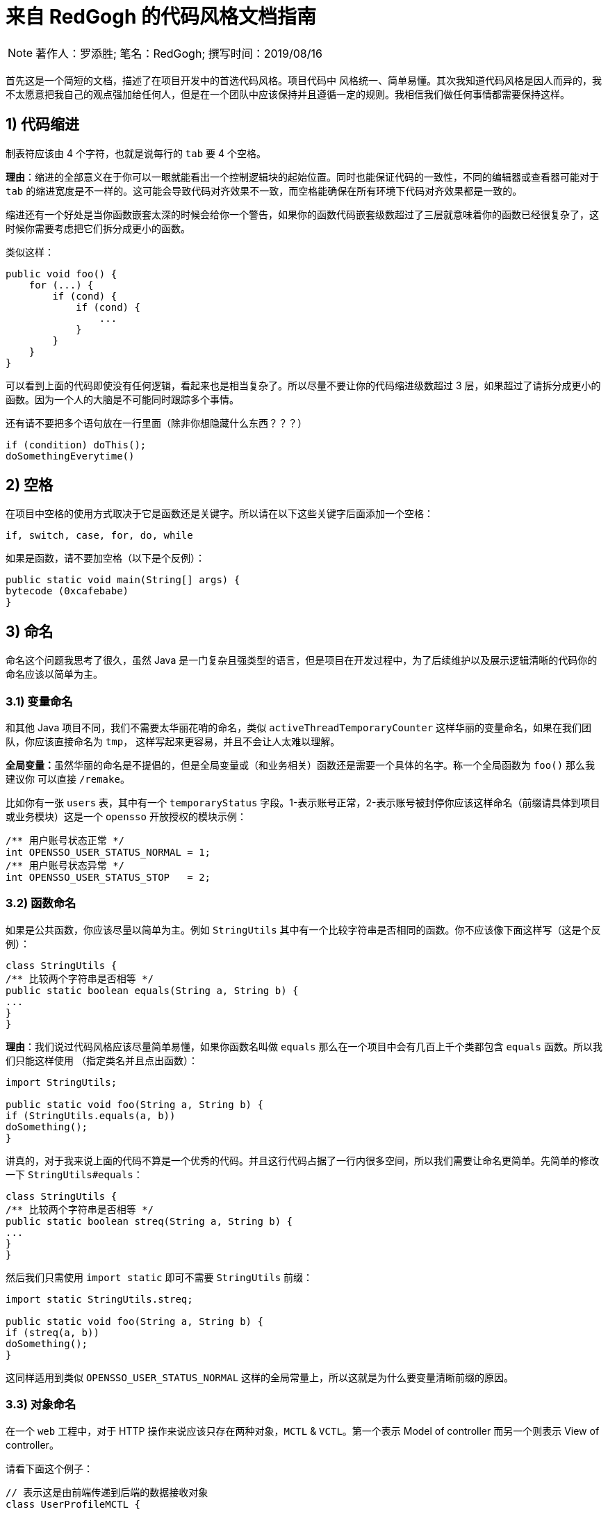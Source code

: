 = 来自 RedGogh 的代码风格文档指南

[NOTE]
著作人：罗添胜; 笔名：RedGogh; 撰写时间：2019/08/16

首先这是一个简短的文档，描述了在项目开发中的首选代码风格。项目代码中 风格统一、简单易懂。其次我知道代码风格是因人而异的，我不太愿意把我自己的观点强加给任何人，但是在一个团队中应该保持并且遵循一定的规则。我相信我们做任何事情都需要保持这样。

== 1) 代码缩进

制表符应该由 4 个字符，也就是说每行的 `tab` 要 4 个空格。

**理由**：缩进的全部意义在于你可以一眼就能看出一个控制逻辑块的起始位置。同时也能保证代码的一致性，不同的编辑器或查看器可能对于 `tab` 的缩进宽度是不一样的。这可能会导致代码对齐效果不一致，而空格能确保在所有环境下代码对齐效果都是一致的。

缩进还有一个好处是当你函数嵌套太深的时候会给你一个警告，如果你的函数代码嵌套级数超过了三层就意味着你的函数已经很复杂了，这时候你需要考虑把它们拆分成更小的函数。

类似这样：
[source, java]
-----------------------------
public void foo() {
    for (...) {
        if (cond) {
            if (cond) {
                ...
            }
        }
    }
}
-----------------------------

可以看到上面的代码即使没有任何逻辑，看起来也是相当复杂了。所以尽量不要让你的代码缩进级数超过 3 层，如果超过了请拆分成更小的函数。因为一个人的大脑是不可能同时跟踪多个事情。

还有请不要把多个语句放在一行里面（除非你想隐藏什么东西？？？）

[source, java]
-----------------------------
if (condition) doThis();
doSomethingEverytime()
-----------------------------

== 2) 空格

在项目中空格的使用方式取决于它是函数还是关键字。所以请在以下这些关键字后面添加一个空格：

    if, switch, case, for, do, while

如果是函数，请不要加空格（以下是个反例）：

[source, java]
-----------------------------
public static void main(String[] args) {
bytecode (0xcafebabe)
}
-----------------------------

== 3) 命名

命名这个问题我思考了很久，虽然 Java 是一门复杂且强类型的语言，但是项目在开发过程中，为了后续维护以及展示逻辑清晰的代码你的命名应该以简单为主。

=== 3.1) 变量命名

和其他 Java 项目不同，我们不需要太华丽花哨的命名，类似 `activeThreadTemporaryCounter` 这样华丽的变量命名，如果在我们团队，你应该直接命名为 `tmp`，
这样写起来更容易，并且不会让人太难以理解。

**全局变量：**虽然华丽的命名是不提倡的，但是全局变量或（和业务相关）函数还是需要一个具体的名字。称一个全局函数为 `foo()` 那么我建议你
可以直接 `/remake`。

比如你有一张 `users` 表，其中有一个 `temporaryStatus` 字段。1-表示账号正常，2-表示账号被封停你应该这样命名（前缀请具体到项目或业务模块）这是一个 `opensso`
开放授权的模块示例：

[source, java]
-----------------------------
/** 用户账号状态正常 */
int OPENSSO_USER_STATUS_NORMAL = 1;
/** 用户账号状态异常 */
int OPENSSO_USER_STATUS_STOP   = 2;
-----------------------------

=== 3.2) 函数命名

如果是公共函数，你应该尽量以简单为主。例如 `StringUtils` 其中有一个比较字符串是否相同的函数。你不应该像下面这样写（这是个反例）：

[source, java]
-----------------------------
class StringUtils {
/** 比较两个字符串是否相等 */
public static boolean equals(String a, String b) {
...
}
}
-----------------------------

**理由**：我们说过代码风格应该尽量简单易懂，如果你函数名叫做 `equals` 那么在一个项目中会有几百上千个类都包含 `equals` 函数。所以我们只能这样使用
（指定类名并且点出函数）：

[source, java]
-----------------------------
import StringUtils;

public static void foo(String a, String b) {
if (StringUtils.equals(a, b))
doSomething();
}
-----------------------------

讲真的，对于我来说上面的代码不算是一个优秀的代码。并且这行代码占据了一行内很多空间，所以我们需要让命名更简单。先简单的修改一下 `StringUtils#equals`：

[source, java]
-----------------------------
class StringUtils {
/** 比较两个字符串是否相等 */
public static boolean streq(String a, String b) {
...
}
}
-----------------------------

然后我们只需使用 `import static` 即可不需要 `StringUtils` 前缀：

[source, java]
-----------------------------
import static StringUtils.streq;

public static void foo(String a, String b) {
if (streq(a, b))
doSomething();
}
-----------------------------

这同样适用到类似 `OPENSSO_USER_STATUS_NORMAL` 这样的全局常量上，所以这就是为什么要变量清晰前缀的原因。

=== 3.3) 对象命名

在一个 `web` 工程中，对于 HTTP 操作来说应该只存在两种对象，`MCTL` & `VCTL`。第一个表示 Model of controller 而另一个则表示 View of controller。

请看下面这个例子：

[source, java]
-----------------------------

// 表示这是由前端传递到后端的数据接收对象
class UserProfileMCTL {
...
}

// 表示这是由后端返回给前端的数据对象
class UserProfileVCTL {
...
}

-----------------------------

而不是应该用一个 DTO 对象就代替掉所有的对象传输类！这是不合理的。

对象命名必须是具有指向性的，不能有多个涵义类似、模糊不清的命名。请勿在你的开发生涯中写出像下面这样的代码，因为这会给人造成困惑。以下是个反例：

[source, java]
-----------------------------

class User {
...
}

class UserInfo {
...
}

class UserData {
...
}

-----------------------------

首先 `User`、`UserInfo`、`UserData`，这三个类的命名含义并没有明确的指向性可以表示它主要负责的业务逻辑范围。其次如果你使用了这样的命名那么一定就表示
这三个类有很多共同之处，你应该将它们抽象出来（如果没有共同属性......？）。

如果你不知道一个类应该怎么命名，那请你们团队的大牛，让他帮你出主意！注意：这是一个很好的学习机会。

== 4) 函数/方法

在工程中（**特别是大型多人开发的工程**）函数应该简短而漂亮。这对于后来者是否能够快速融入团队上手开发是一个很关键的问题。每个函数都不应该超过 40 行。这很重要
并且 40+ 的函数应该在整个项目周期中少之又少，应该是极其**稀有**的存在。

我认为一个函数是否是合格，应该和它的复杂度和缩进级数成反比。比如你有一个业务较为复杂度函数，并且缩进大括号超过了三层，那么你就应该考虑将它拆分成更小的函数。因为
人的大脑不可能能够同时跟踪多件事情。如果你不明白缩进级数超过三层是什么意思，那么你可以看下面的示例：

[source, java]
-----------------------------
public static void pickCotton(List<Nigger> niggers) {
for (Nigger nigger : niggers) {
for (...) {
if (...) {

            }
        }
    }
}
-----------------------------

可以看到在函数内部的缩进级数刚好三层，这已经较为复杂了。请**尽量**、**尽量**、**尽量**避免级数超过三层。但是在某些情况下还是可以容忍的，这主要看你的
函数复杂度。

== 5) 注释

注释是非常重要的，但是不要过度注释，过度注释有风险。还有永远不要在你的注释里面解释代码是如何运作的：更好的做法是让别人一看你的代码就能明白它在做什么，解释
你那些 **'代码'** 简直是浪费时间。

一般来说，你的注释应该是告诉别人你的代码做了什么，而不是怎么做的。也请不要把大量注释放在函数内部，如果你的函数复杂到需要独立一份注释，你应该需要回到第四章节再
详细阅读一下。

但是这是理想情况下：通常来说业务多变，如果你觉得你目前所做的业务非常复杂，并且专业名词较多。愚蠢到（包括你自己）都不一定能看懂。那么这种情况你就需要在
函数内部注释，并解释你（包括我自己）那**自创**的 ‘狗屎’ 名词（hh。

=== 5.1) 类注释

以下是一个类的注释模板，你应该使用它来注释一个类：

[source, java]
-----------------------------
/**
* 用户服务对象类，所有针对于用户的操作都必须使用这个类的接口
* 统一管理对用户数据的增删改查管理。
*
* @author RedGogh
  */
  public class UserService {
  ...
  }
-----------------------------

一个类的注释很简单，你只需要`简要的`解释出这个类是做什么的。它大概包含了哪些相关的功能接口即可。以及作者信息即可。

但是这里需要 **强调** 一点：即使你不是这个类的原始作者，如果你修改了这个类（哪怕是一个注释）你也需要将你的作者信息添加到类注释的结尾`@author you name`。
像下面这样：

[source, java]
-----------------------------
/**
* 用户服务对象类，所有针对于用户的操作都必须使用这个类的接口
* 统一管理对用户数据的增删改查管理。
*
* @author RedGogh
* @author your name
  */
  public class UserService {
  ...
  }
-----------------------------

=== 5.2) 函数注释

以下是一个函数的注释模板，你应该使用它来注释函数：

[source, java]
-----------------------------
/**
* #brief: 根据用户 id 查询用户订单列表
*
* 查询用户最近一年内购买的商品列表，如果用户没有购买商品那么这个函数将会
* 返回 {@code null}.
*
* @param id
*        用户id
*
* @return 返回用户最近一年内购买的商品列表
  */
  public List<ProductOrder> findProductOrderByUserId(Long id) {
  ...
  }
-----------------------------

上面是一个注释模板，其中 `#brief` 是整个函数介绍的摘要。摘要过后是 `详细解释`，然后是参数，返回值（如果有）。这样才算得上是一个合格的函数注释。在这之前请先
记住一件事情：通常来说很多人会认为`详细解释`是不必要的，但是请你记住一件事。两周后你自己写的**垃圾代码**你都不知道它是怎么运作的，所以请你把详细注释加上。
这是必须的！

**注意**：像上面那种参数名直接命名 `id` 的情况下，你一定要确保你的代码以及注释的上下文（包括注释说明）能联系出这个 `id` 是什么意思。否则这是一个不合格的代码。像上面就可以
从 `findProductOrderByUserId` 直接联系出参数 `id` 它是一个用户的id，而不是其他什么id。

在这最后我希望你可以把这句话印在脑子里：**一个最好的注释，就是你的代码即注释。不要让过度的注释，毁掉了你原本优秀（可能？）的代码。**